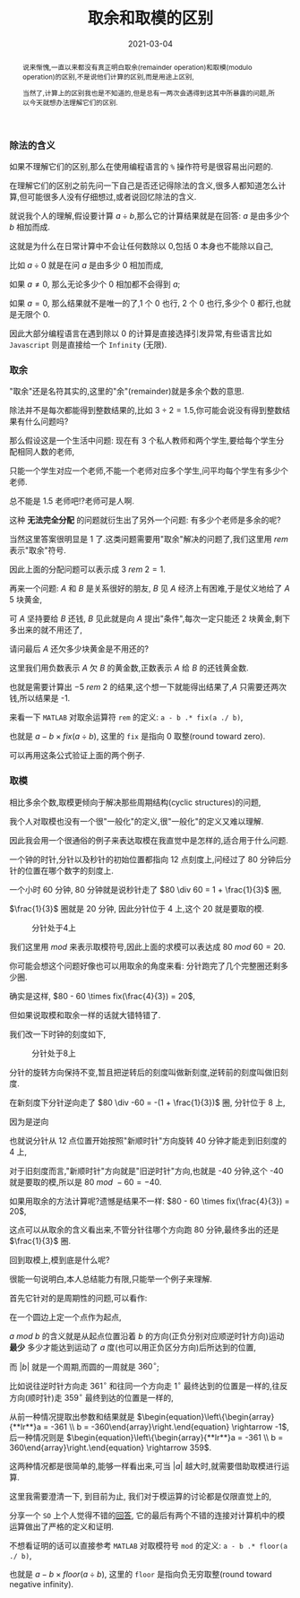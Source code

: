 #+title: 取余和取模的区别
#+date: 2021-03-04
#+index: 取余和取模的区别
#+tags: Math
#+begin_abstract
说来惭愧,一直以来都没有真正明白取余(remainder operation)和取模(modulo operation)的区别,不是说他们计算的区别,而是用途上区别,

当然了,计算上的区别我也是不知道的,但是总有一两次会遇得到这其中所暴露的问题,所以今天就想办法理解它们的区别.
#+end_abstract

*** 除法的含义

    如果不理解它们的区别,那么在使用编程语言的 =%= 操作符号是很容易出问题的.

    在理解它们的区别之前先问一下自己是否还记得除法的含义,很多人都知道怎么计算,但可能很多人没有仔细想过,或者说回忆除法的含义.

    就说我个人的理解,假设要计算 $a \div b$,那么它的计算结果就是在回答: $a$ 是由多少个 $b$ 相加而成.

    这就是为什么在日常计算中不会让任何数除以 0,包括 0 本身也不能除以自己,

    比如 $a \div 0$ 就是在问 $a$ 是由多少 0 相加而成,

    如果 $a \ne 0$, 那么无论多少个 0 相加都不会得到 $a$;

    如果 $a = 0$, 那么结果就不是唯一的了,1 个 0 也行, 2 个 0 也行,多少个 0 都行,也就是无限个 0.

    因此大部分编程语言在遇到除以 0 的计算是直接选择引发异常,有些语言比如 =Javascript= 则是直接给一个 =Infinity= (无限).

*** 取余

    "取余"还是名符其实的,这里的"余"(remainder)就是多余个数的意思.

    除法并不是每次都能得到整数结果的,比如 $3 \div 2 = 1.5$,你可能会说没有得到整数结果有什么问题吗?

    那么假设这是一个生活中问题: 现在有 3 个私人教师和两个学生,要给每个学生分配相同人数的老师,

    只能一个学生对应一个老师,不能一个老师对应多个学生,问平均每个学生有多少个老师.

    总不能是 1.5 老师吧!?老师可是人啊.

    这种 *无法完全分配* 的问题就衍生出了另外一个问题: 有多少个老师是多余的呢?

    当然这里答案很明显是 1 了.这类问题需要用"取余"解决的问题了,我们这里用 $rem$ 表示"取余"符号.

    因此上面的分配问题可以表示成 $3\ rem\ 2 = 1$.

    再来一个问题: $A$ 和 $B$ 是关系很好的朋友, $B$ 见 $A$ 经济上有困难,于是仗义地给了 $A$ 5 块黄金,

    可 $A$ 坚持要给 $B$ 还钱, $B$ 见此就是向 $A$ 提出"条件",每次一定只能还 2 块黄金,剩下多出来的就不用还了,

    请问最后 $A$ 还欠多少块黄金是不用还的?

    这里我们用负数表示 $A$ 欠 $B$ 的黄金数,正数表示 $A$ 给 $B$ 的还钱黄金数.

    也就是需要计算出 $-5\ rem\ 2$ 的结果,这个想一下就能得出结果了,$A$ 只需要还两次钱,所以结果是 -1.

    来看一下 =MATLAB= 对取余运算符 =rem= 的定义: =a - b .* fix(a ./ b)=,

    也就是 $a - b \times fix(a \div b)$, 这里的 =fix= 是指向 0 取整(round toward zero).

    可以再用这条公式验证上面的两个例子.

*** 取模

    相比多余个数,取模更倾向于解决那些周期结构(cyclic structures)的问题,

    我个人对取模也没有一个很"一般化"的定义,很"一般化"的定义又难以理解.

    因此我会用一个很通俗的例子来表达取模在我直觉中是怎样的,适合用于什么问题.

    一个钟的时针,分针以及秒针的初始位置都指向 12 点刻度上,问经过了 80 分钟后分针的位置在哪个数字的刻度上.

    # 补图

    一个小时 60 分钟, 80 分钟就是说秒针走了 $80 \div 60 = 1 + \frac{1}{3}$ 圈,

    $\frac{1}{3}$ 圈就是 20 分钟, 因此分针位于 4 上,这个 20 就是要取的模.

    #+CAPTION: 分针处于4上
    [[../../../files/12-4.png]]

    我们这里用 $mod$ 来表示取模符号,因此上面的求模可以表达成 $80\ mod\ 60 = 20$.

    你可能会想这个问题好像也可以用取余的角度来看: 分针跑完了几个完整圈还剩多少圈.

    确实是这样, $80 - 60 \times fix(\frac{4}{3}) = 20$,

    但如果说取模和取余一样的话就大错特错了.

    我们改一下时钟的刻度如下,

    #+CAPTION: 分针处于8上
    [[../../../files/12-8.png]]

    分针的旋转方向保持不变,暂且把逆转后的刻度叫做新刻度,逆转前的刻度叫做旧刻度.

    在新刻度下分针逆向走了 $80 \div -60 = -(1 + \frac{1}{3})$ 圈, 分针位于 8 上,

    因为是逆向

    也就说分针从 12 点位置开始按照"新顺时针"方向旋转 40 分钟才能走到旧刻度的 4 上,

    对于旧刻度而言,"新顺时针"方向就是"旧逆时针"方向,也就是 -40 分钟,这个 -40 就是要取的模,所以是 $80\ mod\ -60 = -40$.

    如果用取余的方法计算呢?遗憾是结果不一样: $80 - 60 \times fix(\frac{4}{3}) = 20$,

    这点可以从取余的含义看出来,不管分针往哪个方向跑 80 分钟,最终多出的还是 $\frac{1}{3}$ 圈.

    回到取模上,模到底是什么呢?

    很能一句说明白,本人总结能力有限,只能举一个例子来理解.

    首先它针对的是周期性的问题,可以看作:

    在一个圆边上定一个点作为起点,

    $a\ mod\ b$ 的含义就是从起点位置沿着 $b$ 的方向(正负分别对应顺逆时针方向)运动 *最少* 多少才能达到运动了 $a$ 度(也可以用正负区分方向)后所达到的位置,

    而 $|b|$ 就是一个周期,而圆的一周就是 $360^{\circ}$;

    比如说往逆时针方向走 $361^{\circ}$ 和往同一个方向走 $1^{\circ}$ 最终达到的位置是一样的,往反方向(顺时针)走 $359^{\circ}$ 最终到达的位置是一样的,

    从前一种情况提取出参数和结果就是 $\begin{equation}\left\{\begin{array}{**lr**}a = -361 \\ b = -360\end{array}\right.\end{equation} \rightarrow -1$, 后一种情况则是 $\begin{equation}\left\{\begin{array}{**lr**}a = -361 \\ b = 360\end{array}\right.\end{equation} \rightarrow 359$.

    这两种情况都是很简单的,能够一样看出来,可当 $|a|$ 越大时,就需要借助取模进行运算.

    这里我需要澄清一下, 到目前为止, 我们对于模运算的讨论都是仅限直觉上的,

    分享一个 =SO= 上个人觉得不错的[[https://math.stackexchange.com/a/1284351][回答]], 它的最后有两个不错的连接对计算机中的模运算做出了严格的定义和证明.

    不想看证明的话可以直接参考 =MATLAB= 对取模符号 =mod= 的定义: =a - b .* floor(a ./ b)=,

    也就是 $a - b \times floor(a \div b)$, 这里的 =floor= 是指向负无穷取整(round toward negative infinity).
